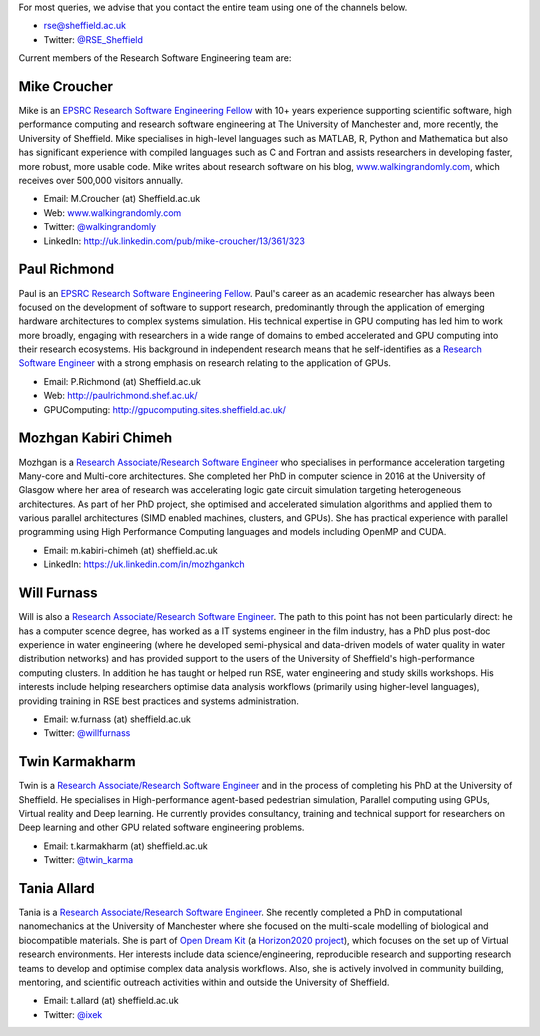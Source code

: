 .. title: Contact Us
.. slug: index
.. date: 2015-12-19 18:38:15 UTC
.. tags:
.. category:
.. link:
.. description:
.. type: text

For most queries, we advise that you contact the entire team using one of the channels below.

* `rse@sheffield.ac.uk <mailto:rse@sheffield.ac.uk>`_
* Twitter: `@RSE_Sheffield <https://twitter.com/RSE_Sheffield>`_

Current members of the Research Software Engineering team are:

Mike Croucher
-------------
Mike is an `EPSRC Research Software Engineering Fellow <http://www.walkingrandomly.com/?p=6037>`_ with 10+ years experience supporting scientific software, high performance computing and research software engineering at The University of Manchester and, more recently, the University of Sheffield.  Mike specialises in high-level languages such as MATLAB, R, Python and Mathematica but also has significant experience with compiled languages such as C and Fortran and assists researchers in developing faster, more robust, more usable code. Mike writes about research software on his blog, `www.walkingrandomly.com <http://www.walkingrandomly.com/>`_, which receives over 500,000 visitors annually.

* Email: M.Croucher (at) Sheffield.ac.uk
* Web: `www.walkingrandomly.com <http://www.walkingrandomly.com/>`_
* Twitter: `@walkingrandomly <https://twitter.com/walkingrandomly>`_
* LinkedIn: `http://uk.linkedin.com/pub/mike-croucher/13/361/323 <http://uk.linkedin.com/pub/mike-croucher/13/361/323>`_

Paul Richmond
-------------
Paul is an `EPSRC Research Software Engineering Fellow <http://www.walkingrandomly.com/?p=6037>`_. Paul's career as an academic researcher has always been focused on the development of software to support research, predominantly through the application of emerging hardware architectures to complex systems simulation. His technical expertise in GPU computing has led him to work more broadly, engaging with researchers in a wide range of domains to embed accelerated and GPU computing into their research ecosystems. His background in independent research means that he self-identifies as a `Research Software Engineer <http://www.rse.ac.uk/>`_ with a strong emphasis on research relating to the application of GPUs.

* Email: P.Richmond (at) Sheffield.ac.uk
* Web: `http://paulrichmond.shef.ac.uk/ <http://paulrichmond.shef.ac.uk/>`_
* GPUComputing: `http://gpucomputing.sites.sheffield.ac.uk/ <http://gpucomputing.sites.sheffield.ac.uk/>`_

Mozhgan Kabiri Chimeh
---------------------
Mozhgan is a `Research Associate/Research Software Engineer <http://www.rse.ac.uk/>`_ who specialises in performance acceleration targeting Many-core and Multi-core architectures. She completed her PhD in computer science in 2016 at the University of Glasgow where her area of research was accelerating logic gate circuit simulation targeting heterogeneous architectures.  As part of her PhD project, she optimised and accelerated simulation algorithms and applied them to various parallel architectures (SIMD enabled machines, clusters, and GPUs). She has practical experience with parallel programming using High Performance Computing languages and models including OpenMP and CUDA.

* Email: m.kabiri-chimeh (at) sheffield.ac.uk
* LinkedIn: `https://uk.linkedin.com/in/mozhgankch <https://uk.linkedin.com/in/mozhgankch>`_

Will Furnass
------------
Will is also a `Research Associate/Research Software Engineer <http://www.rse.ac.uk/>`_.
The path to this point has not been particularly direct:
he has a computer scence degree,
has worked as a IT systems engineer in the film industry,
has a PhD plus post-doc experience in water engineering
(where he developed semi-physical and data-driven models of water quality in water distribution networks) and
has provided support to the users of the University of Sheffield's high-performance computing clusters.
In addition he has taught or helped run RSE, water engineering and study skills workshops.
His interests include
helping researchers optimise data analysis workflows (primarily using higher-level languages),
providing training in RSE best practices and
systems administration.

* Email: w.furnass (at) sheffield.ac.uk
* Twitter: `@willfurnass <https://twitter.com/willfurnass>`_

Twin Karmakharm
---------------

Twin is a `Research Associate/Research Software Engineer <http://www.rse.ac.uk/>`_  and in the process of completing his PhD at the University of Sheffield. He specialises in High-performance agent-based pedestrian simulation, Parallel computing using GPUs, Virtual reality and Deep learning. He currently provides consultancy, training and technical support for researchers on Deep learning and other GPU related software engineering problems.

* Email: t.karmakharm (at) sheffield.ac.uk
* Twitter: `@twin_karma <https://twitter.com/twin_karma>`_

Tania Allard
---------------
Tania is a `Research Associate/Research Software Engineer <http://www.rse.ac.uk/>`_.
She recently completed a PhD in computational nanomechanics at the University of Manchester
where she focused on the multi-scale modelling of biological and biocompatible materials.
She is part of `Open Dream Kit <http://opendreamkit.org>`_
(a `Horizon2020 project <https://ec.europa.eu/programmes/horizon2020/>`_),
which focuses on the set up of Virtual research environments.
Her interests include data science/engineering, reproducible research and supporting
research teams to develop and optimise complex data analysis workflows. Also, she is actively involved
in community building, mentoring, and scientific outreach activities within and outside
the University of Sheffield.

* Email: t.allard (at) sheffield.ac.uk
* Twitter: `@ixek <https://twitter.com/ixek>`_
